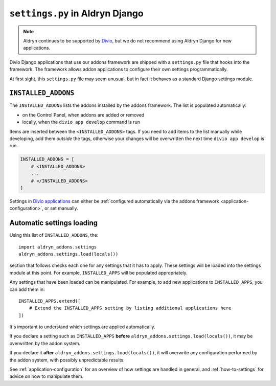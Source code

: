 ..  This section is referred to (as https://docs.divio.com/en/latest/how-to/configure-settings.html) from
    within the settings.py file provided by standard Aldryn Django applications. Do not change this reference.

..  _settings.py:

``settings.py`` in Aldryn Django 
==================================

..  note:: Aldryn continues to be supported by `Divio <https://www.divio.com>`_, but we do not recommend using Aldryn 
  Django for new applications.

Divio Django applications that use our addons framework are shipped with a ``settings.py`` file that hooks into the
framework. The framework allows addon applications to configure their own settings programmatically.

At first sight, this ``settings.py`` file may seem unusual, but in fact it behaves as a standard Django settings module.


``INSTALLED_ADDONS``
----------------------

The ``INSTALLED_ADDONS`` lists the addons installed by the addons framework. The list is populated automatically:

* on the Control Panel, when addons are added or removed
* locally, when the ``divio app develop`` command is run

Items are inserted between the ``<INSTALLED_ADDONS>`` tags. If you need to add items to the list manually while
developing, add them *outside* the tags, otherwise your changes will be overwritten the next time ``divio app
develop`` is run.

..  code-block:: python

    INSTALLED_ADDONS = [
        # <INSTALLED_ADDONS>
        ...
        # </INSTALLED_ADDONS>
    ]

Settings in `Divio applications <https://www.divio.com>`_ can either be :ref:`configured automatically via the addons framework
<application-configuration>`, or set manually.


Automatic settings loading
--------------------------

Using this list of ``INSTALLED_ADDONS``, the::

  import aldryn_addons.settings
  aldryn_addons.settings.load(locals())

section that follows checks each one for any settings that it has to apply. These settings will be loaded into the
settings module at this point. For example, ``INSTALLED_APPS`` will be populated appropriately.

Any settings that have been loaded can be manipulated. For example, to add new applications to ``INSTALLED_APPS``,
you can add them in::

  INSTALLED_APPS.extend([
      # Extend the INSTALLED_APPS setting by listing additional applications here
  ])

It's important to understand which settings are applied automatically.

If you declare a setting such as ``INSTALLED_APPS`` **before** ``aldryn_addons.settings.load(locals())``, it may be
overwritten by the addon system.

If you declare it **after** ``aldryn_addons.settings.load(locals())``, it will overwrite any configuration performed by
the addon system, with possibly unpredictable results.

See :ref:`application-configuration` for an overview of how settings are handled in general, and :ref:`how-to-settings`
for advice on how to manipulate them.
